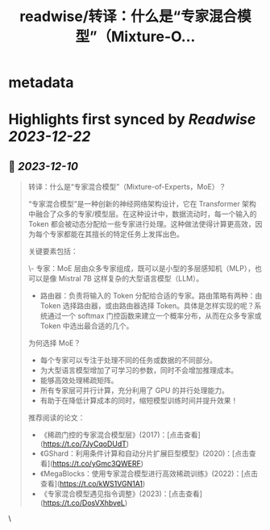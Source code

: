 :PROPERTIES:
:title: readwise/转译：什么是“专家混合模型”（Mixture-O...
:END:


* metadata
:PROPERTIES:
:author: [[dotey on Twitter]]
:full-title: "转译：什么是“专家混合模型”（Mixture-O..."
:category: [[tweets]]
:url: https://twitter.com/dotey/status/1733742097239286215
:image-url: https://pbs.twimg.com/profile_images/561086911561736192/6_g58vEs.jpeg
:END:

* Highlights first synced by [[Readwise]] [[2023-12-22]]
** 📌 [[2023-12-10]]
#+BEGIN_QUOTE
转译：什么是“专家混合模型”（Mixture-of-Experts，MoE）？

“专家混合模型”是一种创新的神经网络架构设计，它在 Transformer 架构中融合了众多的专家/模型层。在这种设计中，数据流动时，每一个输入的 Token 都会被动态分配给一些专家进行处理。这种做法使得计算更高效，因为每个专家都能在其擅长的特定任务上发挥出色。

关键要素包括：

\- 专家：MoE 层由众多专家组成，既可以是小型的多层感知机（MLP），也可以是像 Mistral 7B 这样复杂的大型语言模型（LLM）。
- 路由器：负责将输入的 Token 分配给合适的专家。路由策略有两种：由 Token 选择路由器，或由路由器选择 Token。具体是怎样实现的呢？系统通过一个 softmax 门控函数来建立一个概率分布，从而在众多专家或 Token 中选出最合适的几个。

为何选择 MoE？

- 每个专家可以专注于处理不同的任务或数据的不同部分。
- 为大型语言模型增加了可学习的参数，同时不会增加推理成本。
- 能够高效处理稀疏矩阵。
- 所有专家层可并行计算，充分利用了 GPU 的并行处理能力。
- 有助于在降低计算成本的同时，缩短模型训练时间并提升效果！

推荐阅读的论文：

- 《稀疏门控的专家混合模型层》(2017)：[点击查看](https://t.co/7JyCqoDUdT)
- 《GShard：利用条件计算和自动分片扩展巨型模型》(2020)：[点击查看](https://t.co/yGmc3QWERF)
- 《MegaBlocks：使用专家混合模型进行高效稀疏训练》(2022)：[点击查看](https://t.co/kWS1VGN1A1)
- 《专家混合模型遇见指令调整》(2023)：[点击查看](https://t.co/DosVXhbveL) 
#+END_QUOTE\